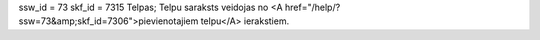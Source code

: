ssw_id = 73skf_id = 7315Telpas;Telpu saraksts veidojas no <A href="/help/?ssw=73&amp;skf_id=7306">pievienotajiem telpu</A> ierakstiem.